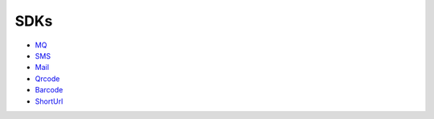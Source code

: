 SDKs
====

-  `MQ <libs/sdks/mq.md>`__
-  `SMS <libs/sdks/sms.md>`__
-  `Mail <libs/sdks/mail.md>`__
-  `Qrcode <libs/sdks/qrcode.md>`__
-  `Barcode <libs/sdks/barcode.md>`__
-  `ShortUrl <libs/sdks/shorturl.md>`__
